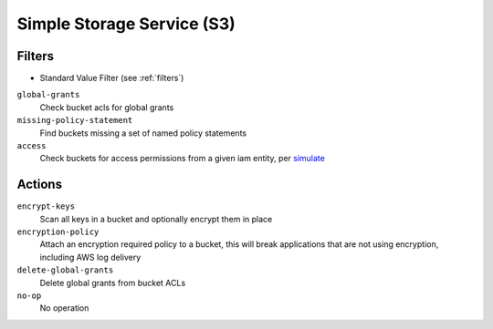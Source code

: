.. _s3:

Simple Storage Service (S3)
===========================

Filters
-------

- Standard Value Filter (see :ref:`filters`)

``global-grants``
  Check bucket acls for global grants

  .. c7n-schema:: GlobalGrantsFilter
      :module: c7n.resources.s3

``missing-policy-statement``
  Find buckets missing a set of named policy statements

  .. c7n-schema:: MissingPolicyStatementFilter
      :module: c7n.resources.s3

``access``
  Check buckets for access permissions from a given iam entity, per `simulate <http://docs.aws.amazon.com/IAM/latest/APIReference/API_SimulatePrincipalPolicy.html>`_

  .. c7n-schema:: AccessFilter
      :module: c7n.resources.s3

Actions
-------

``encrypt-keys``
  Scan all keys in a bucket and optionally encrypt them in place

  .. c7n-schema:: EncryptExtantKeys
      :module: c7n.resources.s3

``encryption-policy``
  Attach an encryption required policy to a bucket, this will break
  applications that are not using encryption, including AWS log
  delivery

  .. c7n-schema:: EncryptionRequiredPolicy
      :module: c7n.resources.s3

``delete-global-grants``
  Delete global grants from bucket ACLs

  .. c7n-schema:: DeleteGlobalGrants
      :module: c7n.resources.s3

``no-op``
  No operation

  .. c7n-schema:: NoOp
      :module: c7n.resources.s3
